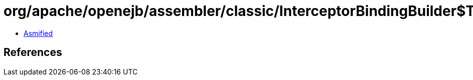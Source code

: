 = org/apache/openejb/assembler/classic/InterceptorBindingBuilder$Type.class

 - link:InterceptorBindingBuilder$Type-asmified.java[Asmified]

== References

